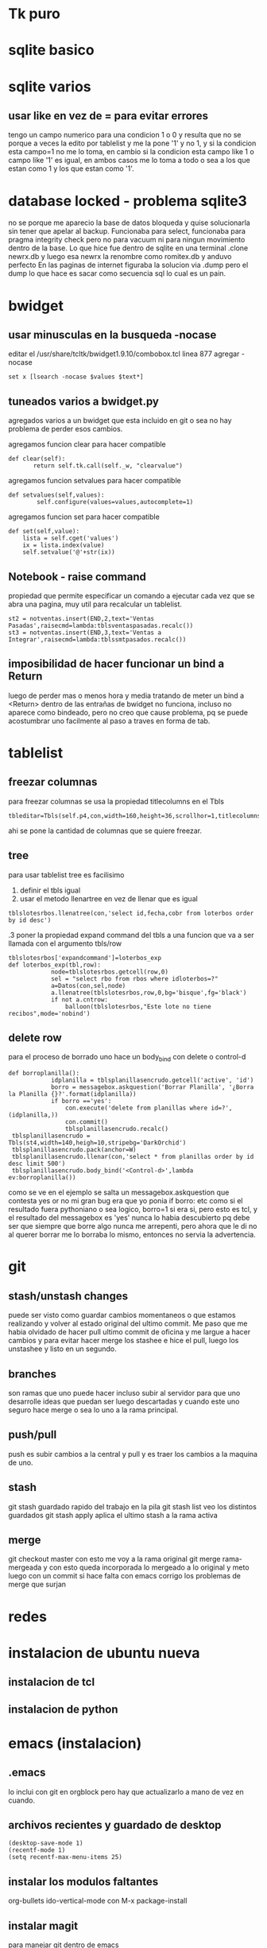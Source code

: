* Tk puro
:PROPERTIES:
:URL:      https://www.tcl.tk/man/tcl8.6/TkCmd/contents.htm
:WGET_OPTIONS: --recursive -l 1
:ID:       e333f231-83aa-480c-a227-9e7b8b54ec7b
:ARCHIVED_AT: [[file:/home/hero/orgblok/data/e3/33f231-83aa-480c-a227-9e7b8b54ec7b/2016-11-06T19:41:57Z/][2016-11-06T19:41:57Z]]
:END:
* sqlite basico
:PROPERTIES:
:WGET_OPTIONS: --recursive -l 2
:URL:      http://sqlite.org/lang.html
:ID:       66d82183-6d35-4140-8324-38ad3da4276e
:ARCHIVED_AT: [[file:/home/hero/orgblok/data/66/d82183-6d35-4140-8324-38ad3da4276e/2016-11-06T19:48:22Z/][2016-11-06T19:48:22Z]]
:END:
* sqlite varios
** usar like en vez de = para evitar errores
tengo un campo numerico para una condicion 1 o 0
y resulta que no se porque a veces la edito por tablelist y me la pone
'1' y no 1, y si la condicion esta campo=1 no me lo toma, en cambio si
la condicion esta campo like 1 o campo like '1' es igual, en ambos
casos me lo toma a todo o sea a los que estan como 1 y los que estan
como '1'.
* database locked - problema sqlite3
no se porque me aparecio la base de datos bloqueda y quise
solucionarla sin tener que apelar al backup.
Funcionaba para select, funcionaba para pragma integrity check pero no
para vacuum ni para ningun movimiento dentro de la base.
Lo que hice fue dentro de sqlite en una terminal
.clone newrx.db y luego esa newrx la renombre como romitex.db y anduvo
perfecto
En las paginas de internet figuraba la solucion via .dump pero el dump
lo que hace es sacar como secuencia sql lo cual es un pain.
* bwidget
** usar minusculas en la busqueda -nocase
editar el /usr/share/tcltk/bwidget1.9.10/combobox.tcl
linea 877 agregar -nocase
#+BEGIN_EXAMPLE
set x [lsearch -nocase $values $text*]
#+END_EXAMPLE
** tuneados varios a bwidget.py
agregados varios a un bwidget que esta incluido en git o sea no hay
problema de perder esos cambios.

agregamos funcion clear para hacer compatible
#+BEGIN_EXAMPLE
 def clear(self):
        return self.tk.call(self._w, "clearvalue")
#+END_EXAMPLE
agregamos funcion setvalues para hacer compatible
#+BEGIN_EXAMPLE
def setvalues(self,values):
        self.configure(values=values,autocomplete=1)
#+END_EXAMPLE
agregamos funcion set para hacer compatible
#+BEGIN_EXAMPLE
    def set(self,value):
        lista = self.cget('values')
        ix = lista.index(value)
        self.setvalue('@'+str(ix))
#+END_EXAMPLE
** Notebook - raise command
propiedad que permite especificar un comando a ejecutar cada vez que
se abra una pagina, muy util para recalcular un tablelist.
#+BEGIN_EXAMPLE
st2 = notventas.insert(END,2,text='Ventas Pasadas',raisecmd=lambda:tblsventaspasadas.recalc())
st3 = notventas.insert(END,3,text='Ventas a Integrar',raisecmd=lambda:tblssmtpasados.recalc())
#+END_EXAMPLE
** imposibilidad de hacer funcionar un bind a Return
luego de perder mas o menos hora y media tratando de meter un bind a
<Return> dentro de las entrañas de bwidget no funciona, incluso no
aparece como bindeado, pero no creo que cause problema, pq se puede
acostumbrar uno facilmente al paso a traves en forma de tab.
* tablelist
** freezar columnas
para freezar columnas se usa la propiedad titlecolumns en el Tbls
#+BEGIN_EXAMPLE
tbleditar=Tbls(self.p4,con,width=160,height=36,scrollhor=1,titlecolumns=1)
#+END_EXAMPLE
ahi se pone la cantidad de columnas que se quiere freezar.
** tree
para usar tablelist tree es facilisimo
1. definir el tbls igual
2. usar el metodo llenartree en vez de llenar que es igual
#+BEGIN_EXAMPLE
 tblslotesrbos.llenatree(con,'select id,fecha,cobr from loterbos order by id desc')
#+END_EXAMPLE
.3 poner la propiedad expand command del tbls a una funcion que va a
ser llamada con el argumento tbls/row
#+BEGIN_EXAMPLE
tblslotesrbos['expandcommand']=loterbos_exp
def loterbos_exp(tbl,row):
            node=tblslotesrbos.getcell(row,0)
            sel = "select rbo from rbos where idloterbos=?"
            a=Datos(con,sel,node)
            a.llenatree(tblslotesrbos,row,0,bg='bisque',fg='black')
            if not a.cntrow:
                balloon(tblslotesrbos,"Este lote no tiene recibos",mode='nobind')
#+END_EXAMPLE
** delete row
para el proceso de borrado uno hace un body_bind con delete o
control-d 
#+BEGIN_EXAMPLE
def borroplanilla():
            idplanilla = tblsplanillasencrudo.getcell('active', 'id')
            borro = messagebox.askquestion('Borrar Planilla', '¿Borra la Planilla {}?'.format(idplanilla))
            if borro =='yes':
                con.execute('delete from planillas where id=?', (idplanilla,))
                con.commit()
                tblsplanillasencrudo.recalc()
 tblsplanillasencrudo = Tbls(st4,width=140,heigh=10,stripebg='DarkOrchid')
 tblsplanillasencrudo.pack(anchor=W)
 tblsplanillasencrudo.llenar(con,'select * from planillas order by id desc limit 500')
 tblsplanillasencrudo.body_bind('<Control-d>',lambda ev:borroplanilla())
#+END_EXAMPLE
como se ve en el ejemplo se salta un messagebox.askquestion que
contesta yes or no
mi gran bug era que yo ponia 
if borro:
etc
como si el resultado fuera pythoniano o sea logico, borro=1 si era si,
pero esto es tcl, y el resultado del messagebox es 'yes' nunca lo
habia descubierto pq debe ser que siempre que borre algo nunca me
arrepenti, pero ahora que le di no al querer borrar me lo borraba lo
mismo, entonces no servia la advertencia.

* git
** stash/unstash changes
puede ser visto como guardar cambios momentaneos o que estamos
realizando y volver al estado original del ultimo commit. Me paso que
me habia olvidado de hacer pull ultimo commit de oficina y me largue a
hacer cambios y para evitar hacer merge los stashee e hice el pull,
luego los unstashee y listo en un segundo.
** branches
son ramas que uno puede hacer incluso subir al servidor para que uno
desarrolle ideas que puedan ser luego descartadas y cuando este uno
seguro hace merge o sea lo uno a la rama principal.
** push/pull
push es subir cambios a la central y pull y es traer los cambios a la
maquina de uno.
** stash
git stash
guardado rapido del trabajo en la pila
git stash list
veo los distintos guardados
git stash apply
aplica el ultimo stash a la rama activa
** merge 
git checkout master
con esto me voy a la rama original 
git merge rama-mergeada
y con esto queda incorporada lo mergeado a lo original
y meto luego con un commit si hace falta
con emacs corrigo los problemas de merge que surjan

* redes 
* instalacion de ubuntu nueva
** instalacion de tcl
** instalacion de python
* emacs (instalacion)
** .emacs
lo inclui con git en orgblock pero hay que actualizarlo a mano de vez
en cuando.
** archivos recientes y guardado de desktop
#+BEGIN_EXAMPLE
(desktop-save-mode 1)
(recentf-mode 1)
(setq recentf-max-menu-items 25)
#+END_EXAMPLE
** instalar los modulos faltantes
org-bullets
ido-vertical-mode
con M-x package-install
** instalar magit 
para manejar git dentro de emacs
#+BEGIN_EXAMPLE
(global-set-key (kbd "C-x g") 'magit-status)
#+END_EXAMPLE
** amazaing colorscheme
instalar el colorscheme leuven que esta superbueno
** ag
siguiendo instrucciones de la documentacion
se instala el bin con apt install silver-ag o algo asi
y luego en melpa con M-x package install ag
y listo
** package-install no encuentra package
package-refresh-contents 
lee nuevamente las bases de datos de paquetes y soluciona el problema
que no existen los paquetes.


* super-emacs
tratar de incorporar algo de super-emacs dentro de .emacs
** theme material
** neotree 
* python virtualenv/elpy
python3 -m venv /path/to/new/virtual/environment
M-x elpy
M-x elpy-config
M-x pyvenv-activate[[https://elpy.readthedocs.io/en/latest/ide.html][
pagina documentacion de elpy]]
M-x company-mode enable
(add-hook 'after-init-hook 'global-company-mode) en .emacs para
tenerlo activado para todos los buffers al comienzo


* emacs basicos
** busqueda de texto - search
C-s/ C-r
** occur
ag y pide el string a buscar
luego el directorio y da la ventana de busqueM-s o y luego te pide la
regexp para buscar (dandote una opcion a veces por default) y te
muestra todas las ocurrencias de esa cadena (parecido a ag) pero en el
mismo archivo, creo que tiene mas opciones para estudiar luego. las
opciones quedan en un buffer o sea que es regrosso.

** evaluar fichero Python
Cc-Cl
pide el nombre del fichero y solo con poner f-tab ya accedo a fichaje
asi que es muy rapido
eso si solo admite tener un solo proceso, asi que antes de lanzar uno
cerrar el anterior.

** borrar palabra
 M-d te borra la palabra siguiente lo cual es muy eficiente, y con
 control retroceso te borra la ultima palabra.

** theme
solarized light
no solo por las fonts en org, sino pq se ve el resaltado cuando voy a
copiar sino tambien los parentesis.

** pdf-tools
con eso habilito a ver pdf dentro de emacs

* orgmode
** listas planas
empiezan con + - o numero seguido de punto
se agrega otro item con 
+ item
+ alt enter y con
+ [ ] shift alt enter se le agrega checkbox
** checkboxs 
en listas planas con shift - alt - enter
poniendo la cookies [%] o [/] en cualquier parte del outline calcula
los checkboxs interiores
** todos states por files
#+TODO: TODO(t) | DONE(d!) CANCELED(c@)
#+TODO: REPORT(r) BUG(b) KNOWNCAUSE(k) | FIXED(f)
** sparse tree
muy buena funcion!!!
C-c // busco y me entrega abiertito y todo los que coinciden con la busqueda.
* emacs ultimos
** register
| C-x r space | point-to-register | F5 |
| C-x r j     | jump-to-register  | F6 |
|             |                   |    |
muy bueno para establecer marcas y volver a ellas F5 y F6 son los
atajos globales que hice
** indentacion
marcar una region y luego
Cx Tab y ahi da la opcion a mover la region entera con left/right/ o
Sleft o Sright
** search at symbol
con Cs-Cw buscamos la palabra del cursor y luego avanzamos con Cs o Cr
como es habitual
** historial en yank
una vez hecho un yank C-y haciendo M-y o CY vamos atras o adelante en
los yanks-rings.
** version control
| C-x vv | git commit        |
| C-x vP | git push          |
| C-x v+ | git pull          |
| c-x v= | git diff          |
| C-x vd | dired             |
| C-x vD | git diff en dired |
|        |                   |
muy buena la secuencia ver lo que hay de diferencia luego commit y
luego push.
de ahi creo que lo mejor para orgblock es el vD que te hace ver las
diff globales o bien vd y procesar de una, pq vv es para un solo archivo.
** comment region
*** region entera coment/descoment
 M-;
*** escribiendo un comentario para seguir con coment
M-j  corta linea y agrega comentario

** projectile
para activarlo en un file del project hacer
Mx- projectile-mode

| Cc- p S | save all project buffers |
| Cc- p k | kill all project buffers |
|         |                          |
** neotree
M-x neotree
| H     | toggle hidden archivos |
| n/p   | next/previous          |
| Cc Cp | copy node              |
| Cc Cd | delete node            |
| q     |   quit                 |
** yasnippets
*** creacion de snippets
1. poner textual lo que queremos que salga
2. campos van con $1 $2 $3 etc
3. salvo el $0 que es el ultimo
4. Y si hay un valor por default lo ponemos: ${3:valor-default} ej ${3:self}
5. si repetimos un campo es  mirror o sea tiene el mismo valor $2 $3  $2
6. para terminar C-C




* fichaje.py
** mostrar cuenta con doble click
hacer un bind con la funcion self.muestracuentas(idcliente)
** 

* jabbed- mensajeria
** obtener una id jabber
p.e. en jabjab.de
** usar un cliente como jaxim o pigdin
* wget
wget -vrpk --
| v | verbose                      |
| r | recursive                    |
| l | --level=3 nivel de recursion |
| k | convierte link locales       |
|   |                              |
* documentacion a mano en emacs
** alternativa eww
tratar de bajar el sitio con wget o mejor directamente empacado de la
pagina como lo entrega gnu-emacs o python y luego con
eww-open-file
abro el index que luego tengo bookmarkeado
** alternativa pdf
con los pdf-tools instalado directamente abro el pdf como un archivo
mas que bajo de la documentacion de las paginas y lo tengo para buscar
mejor que con herramientas propias de pdf, pq tenes el pdf-occur que
te entrega las lineas que contienen lo que buscas y dentro de ese
buffer podes hacer busquedas con c-s y podes ir a la seccion, y tmb el
pdf es navegable y el renderizado es veloz, manejaba el python library
de dos mil paginas velozmente.
Teniendo eso adentro de emacs podes trabajar mas rapido que si tenes
que buscar la web.
* error en apt install
    No se pudo bloquear /var/lib/dpkg/lock – open (11: Recurso no disponible temporalmente)
    E: No se pudo bloquear el directorio de administración (/var/lib/dpkg/), ¿quizás haya algún otro proceso utilizándolo?

Y lo solucionamos de la siguiente forma:

Abriremos una terminar  y ejecutamos el siguiente comando para desbloquear /var/lib/dpkg/lock.

    $ sudo fuser -vki  /var/lib/dpkg/lock

Las opciones utilizadas en el comando sirven para:

    -v activa el modo verbose, para los que nos gusta ver en todo momento lo que está haciendo.
    -k mata el proceso que mantiene el fichero ocupado.
    -i pide confirmación para matar al proceso.

También recomiendan eliminar el fichero en cuestión.

    $ sudo rm -f /var/lib/dpkg/lock

Una vez terminado con el bloqueo, ejecutamos el siguiente comando para reparar los posibles paquetes rotos.

    $ sudo dpkg --configure -a

Terminado este último paso, ya podemos volver a instalar. Acaba la instalación ejecutamos el siguiente comando para eliminar paquetes que ya no sirvan o se hayan quedado “colgando” y
listo.

    $ sudo apt-get autoremove
